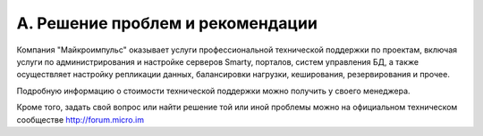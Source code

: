 .. _support:

*********************************
A. Решение проблем и рекомендации
*********************************

Компания "Майкроимпульс" оказывает услуги профессиональной технической поддержки по проектам, включая услуги по
администрирования и настройке серверов Smarty, порталов, систем управления БД, а также осуществляет настройку
репликации данных, балансировки нагрузки, кеширования, резервирования и прочее.

Подробную информацию о стоимости технической поддержки можно получить у своего менеджера.

Кроме того, задать свой вопрос или найти решение той или иной проблемы можно на официальном техническом сообществе
http://forum.micro.im

